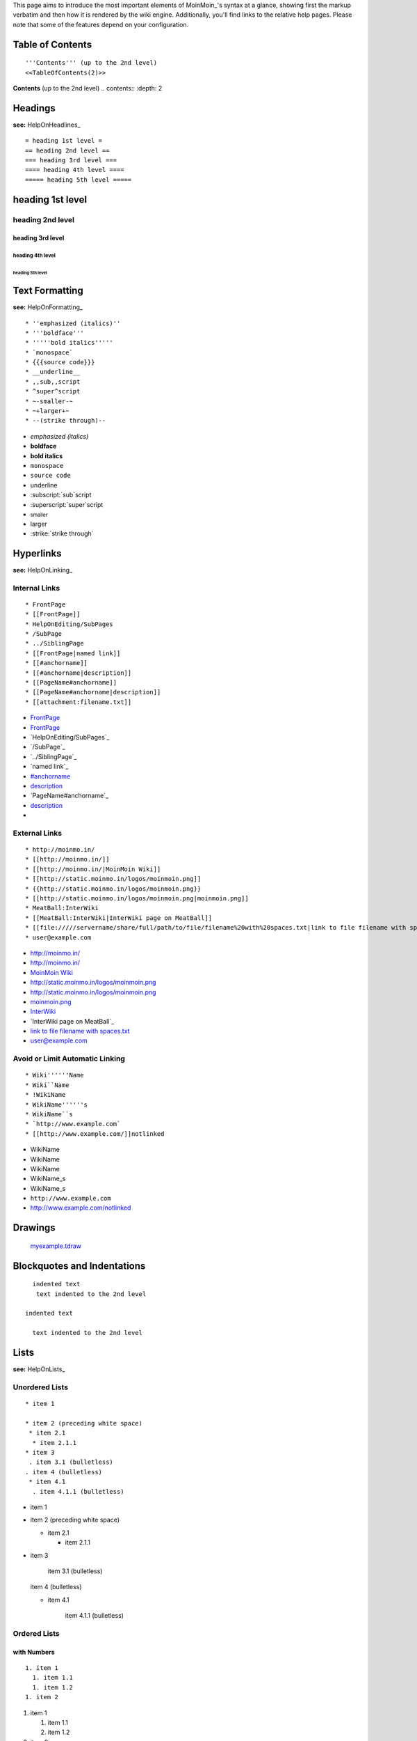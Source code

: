 .. role:: superscript
   :class: superscript

.. role:: small
   :class: small

.. role:: big
   :class: big

.. role:: underline
   :class: underline


This page aims to introduce the most important elements of MoinMoin_'s syntax at a glance, showing first the markup verbatim and then how it is rendered by the wiki engine. Additionally, you'll find links to the relative help pages. Please note that some of the features depend on your configuration.

Table of Contents
=================

::

   '''Contents''' (up to the 2nd level)
   <<TableOfContents(2)>>

**Contents** (up to the 2nd level) .. contents:: :depth: 2

Headings
========

**see:** HelpOnHeadlines_

::

   = heading 1st level =
   == heading 2nd level ==
   === heading 3rd level ===
   ==== heading 4th level ====
   ===== heading 5th level =====

heading 1st level
=================

heading 2nd level
-----------------

heading 3rd level
~~~~~~~~~~~~~~~~~

heading 4th level
:::::::::::::::::

heading 5th level
,,,,,,,,,,,,,,,,,

Text Formatting
===============

**see:** HelpOnFormatting_

::

    * ''emphasized (italics)''
    * '''boldface'''
    * '''''bold italics'''''
    * `monospace`
    * {{{source code}}}
    * __underline__
    * ,,sub,,script
    * ^super^script
    * ~-smaller-~
    * ~+larger+~
    * --(strike through)--

* *emphasized (italics)*

* **boldface**

* **bold italics**

* ``monospace``

* ``source code``

* :underline:`underline`

* :subscript:`sub`script

* :superscript:`super`script

* :small:`smaller`

* :big:`larger`

* :strike:`strike through`

Hyperlinks
==========

**see:** HelpOnLinking_

Internal Links
--------------

::

    * FrontPage
    * [[FrontPage]]
    * HelpOnEditing/SubPages
    * /SubPage
    * ../SiblingPage
    * [[FrontPage|named link]]
    * [[#anchorname]]
    * [[#anchorname|description]]
    * [[PageName#anchorname]]
    * [[PageName#anchorname|description]]
    * [[attachment:filename.txt]]

* FrontPage_

* FrontPage_

* `HelpOnEditing/SubPages`_

* `/SubPage`_

* `../SiblingPage`_

* `named link`_

* `#anchorname`_

* description_

* `PageName#anchorname`_

* `description <../PageName#anchorname>`__

*

External Links
--------------

::

    * http://moinmo.in/
    * [[http://moinmo.in/]]
    * [[http://moinmo.in/|MoinMoin Wiki]]
    * [[http://static.moinmo.in/logos/moinmoin.png]]
    * {{http://static.moinmo.in/logos/moinmoin.png}}
    * [[http://static.moinmo.in/logos/moinmoin.png|moinmoin.png]]
    * MeatBall:InterWiki
    * [[MeatBall:InterWiki|InterWiki page on MeatBall]]
    * [[file://///servername/share/full/path/to/file/filename%20with%20spaces.txt|link to file filename with spaces.txt]]
    * user@example.com

* http://moinmo.in/

* http://moinmo.in/

* `MoinMoin Wiki`_

* http://static.moinmo.in/logos/moinmoin.png

* http://static.moinmo.in/logos/moinmoin.png

* `moinmoin.png`_

* InterWiki_

* `InterWiki page on MeatBall`_

* `link to file filename with spaces.txt`_

* `user@example.com`_

Avoid or Limit Automatic Linking
--------------------------------

::

    * Wiki''''''Name
    * Wiki``Name
    * !WikiName
    * WikiName''''''s
    * WikiName``s
    * `http://www.example.com`
    * [[http://www.example.com/]]notlinked

* WikiName

* WikiName

* WikiName

* WikiName_s

* WikiName_s

* ``http://www.example.com``

* http://www.example.com/notlinked

Drawings
========

  `myexample.tdraw`_

Blockquotes and Indentations
============================

::

    indented text
     text indented to the 2nd level

  indented text

    text indented to the 2nd level

Lists
=====

**see:** HelpOnLists_

Unordered Lists
---------------

::

    * item 1

    * item 2 (preceding white space)
     * item 2.1
      * item 2.1.1
    * item 3
     . item 3.1 (bulletless)
    . item 4 (bulletless)
     * item 4.1
      . item 4.1.1 (bulletless)

* item 1

* item 2 (preceding white space)

  * item 2.1

    * item 2.1.1

* item 3

    item 3.1 (bulletless)

  item 4 (bulletless)

  * item 4.1

      item 4.1.1 (bulletless)

Ordered Lists
-------------

with Numbers
~~~~~~~~~~~~

::

    1. item 1
      1. item 1.1
      1. item 1.2
    1. item 2

1. item 1

   1. item 1.1

   #. item 1.2

#. item 2

with Roman Numbers
~~~~~~~~~~~~~~~~~~

::

    I. item 1
      i. item 1.1
      i. item 1.2
    I. item 2

I. item 1

   i. item 1.1

   #. item 1.2

#. item 2

with Letters
~~~~~~~~~~~~

::

    A. item A
      a. item A. a)
      a. item A. b)
    A. item B

A. item A

   a. item A. a)

   #. item A. b)

#. item B

Definition Lists
----------------

::

    term:: definition
    object::
    :: description 1
    :: description 2

term  definition

object
  description 1

  description 2

Horizontal Rules
================

**see:** HelpOnRules_

::

   ----
   -----
   ------
   -------
   --------
   ---------
   ----------

-------------------------



-------------------------



-------------------------



-------------------------



-------------------------



-------------------------



-------------------------



Tables
======

**see:** HelpOnTables_

Tables
------

::

   ||'''A'''||'''B'''||'''C'''||
   ||1      ||2      ||3      ||

[Table not converted]

Cell Width
----------

::

   ||minimal width ||<99%>maximal width ||

[Table not converted]

Spanning Rows and Columns
-------------------------

::

   ||<|2> cell spanning 2 rows ||cell in the 2nd column ||
   ||cell in the 2nd column of the 2nd row ||
   ||<-2> cell spanning 2 columns ||
   ||||use empty cells as a shorthand ||

<strong class="highlight">.. raw:: html

</strong>[Table not converted]

Alignment of Cell Contents
--------------------------

::

   ||<^|3> top (combined) ||<:99%> center (combined) ||<v|3> bottom (combined) ||
   ||<)> right ||
   ||<(> left ||

<strong class="highlight">.. raw:: html

</strong>[Table not converted]

Coloured Table Cells
--------------------

::

   ||<#0000FF> blue ||<#00FF00> green    ||<#FF0000> red    ||
   ||<#00FFFF> cyan ||<#FF00FF> magenta  ||<#FFFF00> yellow ||

<strong class="highlight">.. raw:: html

</strong>[Table not converted]

HTML-like Options for Tables
----------------------------

::

   ||A ||<rowspan="2"> like <|2> ||
   ||<bgcolor="#00FF00"> like <#00FF00> ||
   ||<colspan="2"> like <-2>||

[Table not converted]

Macros and Variables
====================

Macros
------

**see:** HelpOnMacros_

* .. _anchorname:

   ``<<Anchor(anchorname)>>`` inserts a link anchor ``anchorname``

* ``<<BR>>`` inserts a hard line break

* ``<<FootNote(Note)>>`` inserts a footnote saying ``Note``

* ``<<Include(HelpOnMacros/Include)>>`` inserts the contents of the page ``HelpOnMacros/Include`` inline

* ``<<MailTo(user AT example DOT com)>>`` obfuscates the email address ``user@example.com`` to users not logged in

Variables
---------

**see:** HelpOnVariables_

* ``@````SIG````@`` inserts your login name and timestamp of modification

* ``@````TIME````@`` inserts date and time of modification

Smileys and Icons
=================

**see:** HelpOnSmileys_ `[[ShowSmileys]]`_

Parsers
=======

**see:** HelpOnParsers_

Verbatim Display
----------------

::

   {{{
   def hello():
       print "Hello World!"
   }}}

::

   def hello():
       print "Hello World!"

Syntax Highlighting
-------------------

::

   {{{#!code python
   def hello():
       print "Hello World!"
   }}}

::

   def hello():
       print "Hello World!"

Using the wiki parser with css classes
--------------------------------------

::

   {{{#!wiki red/solid
   This is wiki markup in a '''div''' with __css__ `class="red solid"`.
   }}}

This is wiki markup in a **div** with :underline:`css` ``class="red solid"``.

Admonitions
===========

**see:** HelpOnAdmonitions_

::

   {{{#!wiki caution
   '''Don't overuse admonitions'''

   Admonitions should be used with care. A page riddled with admonitions will look restless and will be harder to follow then a page where admonitions are used sparingly.
   }}}

**Don't overuse admonitions**

Admonitions should be used with care. A page riddled with admonitions will look restless and will be harder to follow then a page where admonitions are used sparingly.

Comments
========

**see:** HelpOnComments_

::

   Click on "Comments" in edit bar to toggle the /* comments */ visibility.

Click on "Comments" in edit bar to toggle the comments visibility.

::

   {{{#!wiki comment/dotted
   This is a wiki parser section with class "comment dotted" (see HelpOnParsers).

   Its visibility gets toggled the same way.
   }}}

This is a wiki parser section with class "comment dotted" (see HelpOnParsers_).

Its visibility gets toggled the same way.

.. ############################################################################





.. _FrontPage:


.. _#anchorname:
.. _description: HelpOnMoinWikiSyntax#anchorname


.. _MoinMoin Wiki: http://moinmo.in/

.. _moinmoin.png: http://static.moinmo.in/logos/moinmoin.png

.. _InterWiki:

.. _link to file filename with spaces.txt: file://///servername/share/full/path/to/file/filename%20with%20spaces.txt

.. _user@example.com: mailto:user@example.com


.. _myexample.tdraw: drawing:myexample.tdraw




